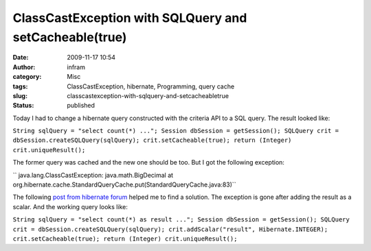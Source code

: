 ClassCastException with SQLQuery and setCacheable(true)
#######################################################
:date: 2009-11-17 10:54
:author: infram
:category: Misc
:tags: ClassCastException, hibernate, Programming, query cache
:slug: classcastexception-with-sqlquery-and-setcacheabletrue
:status: published

Today I had to change a hibernate query constructed with the criteria
API to a SQL query. The result looked like:

``String sqlQuery = "select count(*) ..."; Session dbSession = getSession(); SQLQuery crit = dbSession.createSQLQuery(sqlQuery); crit.setCacheable(true); return (Integer) crit.uniqueResult();``

The former query was cached and the new one should be too. But I got the
following exception:

`` java.lang.ClassCastException: java.math.BigDecimal at org.hibernate.cache.StandardQueryCache.put(StandardQueryCache.java:83)``

The following `post from hibernate
forum <https://forum.hibernate.org/viewtopic.php?p=2391020>`__ helped me
to find a solution. The exception is gone after adding the result as a
scalar. And the working query looks like:

``String sqlQuery = "select count(*) as result ..."; Session dbSession = getSession(); SQLQuery crit = dbSession.createSQLQuery(sqlQuery); crit.addScalar("result", Hibernate.INTEGER); crit.setCacheable(true); return (Integer) crit.uniqueResult();``
